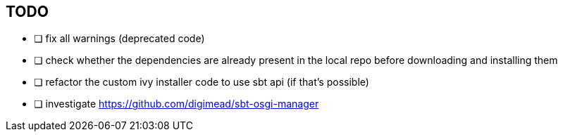 == TODO

* [ ] fix all warnings (deprecated code)
* [ ] check whether the dependencies are already present in the local repo before downloading and installing them
* [ ] refactor the custom ivy installer code to use sbt api (if that's possible)
* [ ] investigate https://github.com/digimead/sbt-osgi-manager
